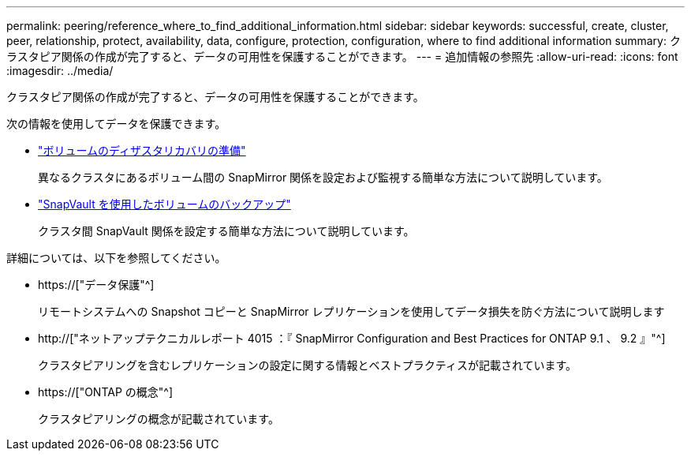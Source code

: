 ---
permalink: peering/reference_where_to_find_additional_information.html 
sidebar: sidebar 
keywords: successful, create, cluster, peer, relationship, protect, availability, data, configure, protection, configuration, where to find additional information 
summary: クラスタピア関係の作成が完了すると、データの可用性を保護することができます。 
---
= 追加情報の参照先
:allow-uri-read: 
:icons: font
:imagesdir: ../media/


[role="lead"]
クラスタピア関係の作成が完了すると、データの可用性を保護することができます。

次の情報を使用してデータを保護できます。

* link:../volume-disaster-prep/index.html["ボリュームのディザスタリカバリの準備"]
+
異なるクラスタにあるボリューム間の SnapMirror 関係を設定および監視する簡単な方法について説明しています。

* link:../volume-backup-snapvault/index.html["SnapVault を使用したボリュームのバックアップ"]
+
クラスタ間 SnapVault 関係を設定する簡単な方法について説明しています。



詳細については、以下を参照してください。

* https://["データ保護"^]
+
リモートシステムへの Snapshot コピーと SnapMirror レプリケーションを使用してデータ損失を防ぐ方法について説明します

* http://["ネットアップテクニカルレポート 4015 ：『 SnapMirror Configuration and Best Practices for ONTAP 9.1 、 9.2 』"^]
+
クラスタピアリングを含むレプリケーションの設定に関する情報とベストプラクティスが記載されています。

* https://["ONTAP の概念"^]
+
クラスタピアリングの概念が記載されています。


